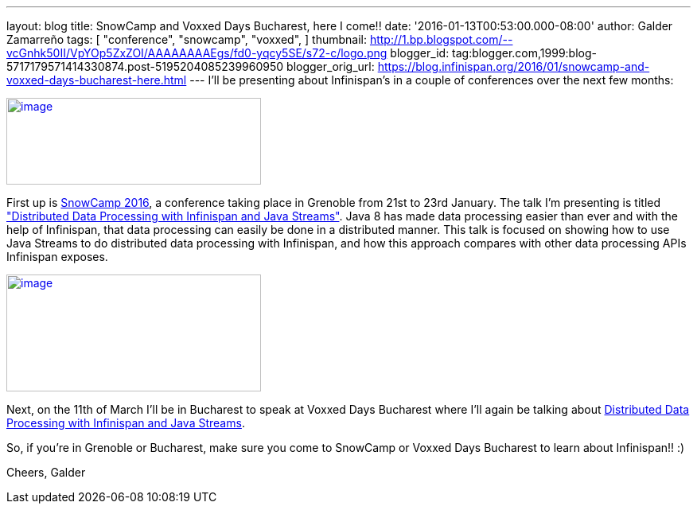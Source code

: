 ---
layout: blog
title: SnowCamp and Voxxed Days Bucharest, here I come!!
date: '2016-01-13T00:53:00.000-08:00'
author: Galder Zamarreño
tags: [ "conference",
"snowcamp",
"voxxed",
]
thumbnail: http://1.bp.blogspot.com/--vcGnhk50II/VpYOp5ZxZOI/AAAAAAAAEgs/fd0-yqcy5SE/s72-c/logo.png
blogger_id: tag:blogger.com,1999:blog-5717179571414330874.post-5195204085239960950
blogger_orig_url: https://blog.infinispan.org/2016/01/snowcamp-and-voxxed-days-bucharest-here.html
---
I'll be presenting about Infinispan's in a couple of conferences over
the next few months:

http://snowcamp.io/2016/en/[image:http://1.bp.blogspot.com/--vcGnhk50II/VpYOp5ZxZOI/AAAAAAAAEgs/fd0-yqcy5SE/s320/logo.png[image,width=320,height=109]]

First up is http://snowcamp.io/2016/en/[SnowCamp 2016], a conference
taking place in Grenoble from 21st to 23rd January. The talk I'm
presenting is titled
https://snowcamp2016.sched.org/event/5meE/distributed-data-processing-with-infinispan-and-java-streams?iframe=no["Distributed
Data Processing with Infinispan and Java Streams"]. Java 8 has made data
processing easier than ever and with the help of Infinispan, that data
processing can easily be done in a distributed manner. This talk is
focused on showing how to use Java Streams to do distributed data
processing with Infinispan, and how this approach compares with other
data processing APIs Infinispan exposes.

https://voxxeddays.com/bucharest/[image:http://1.bp.blogspot.com/-aJWql8T0Ndw/VpYOIcRPyNI/AAAAAAAAEgg/9-wXlismU6I/s320/speaking-black-on-white.png[image,width=320,height=147]]

Next, on the 11th of March I'll be in Bucharest to speak at Voxxed Days
Bucharest where I'll again be talking about
http://voxxeddays.com/bucharest/2016/01/09/distributed-data-processing-with-infinispan-and-java-streams/[Distributed
Data Processing with Infinispan and Java Streams].

So, if you're in Grenoble or Bucharest, make sure you come to SnowCamp
or Voxxed Days Bucharest to learn about Infinispan!! :)

Cheers,
Galder
